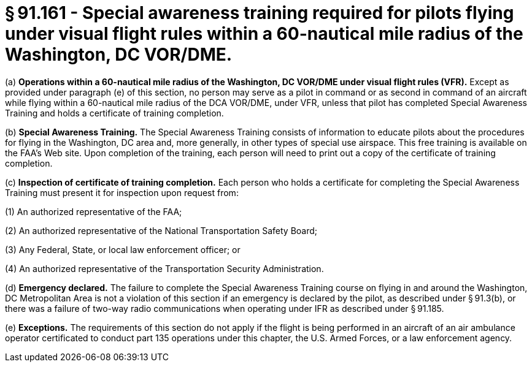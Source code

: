 # § 91.161 - Special awareness training required for pilots flying under visual flight rules within a 60-nautical mile radius of the Washington, DC VOR/DME.

(a) *Operations within a 60-nautical mile radius of the Washington, DC VOR/DME under visual flight rules (VFR).* Except as provided under paragraph (e) of this section, no person may serve as a pilot in command or as second in command of an aircraft while flying within a 60-nautical mile radius of the DCA VOR/DME, under VFR, unless that pilot has completed Special Awareness Training and holds a certificate of training completion.

(b) *Special Awareness Training.* The Special Awareness Training consists of information to educate pilots about the procedures for flying in the Washington, DC area and, more generally, in other types of special use airspace. This free training is available on the FAA's Web site. Upon completion of the training, each person will need to print out a copy of the certificate of training completion.

(c) *Inspection of certificate of training completion.* Each person who holds a certificate for completing the Special Awareness Training must present it for inspection upon request from:

(1) An authorized representative of the FAA;

(2) An authorized representative of the National Transportation Safety Board;

(3) Any Federal, State, or local law enforcement officer; or

(4) An authorized representative of the Transportation Security Administration.

(d) *Emergency declared.* The failure to complete the Special Awareness Training course on flying in and around the Washington, DC Metropolitan Area is not a violation of this section if an emergency is declared by the pilot, as described under § 91.3(b), or there was a failure of two-way radio communications when operating under IFR as described under § 91.185.

(e) *Exceptions.* The requirements of this section do not apply if the flight is being performed in an aircraft of an air ambulance operator certificated to conduct part 135 operations under this chapter, the U.S. Armed Forces, or a law enforcement agency.

